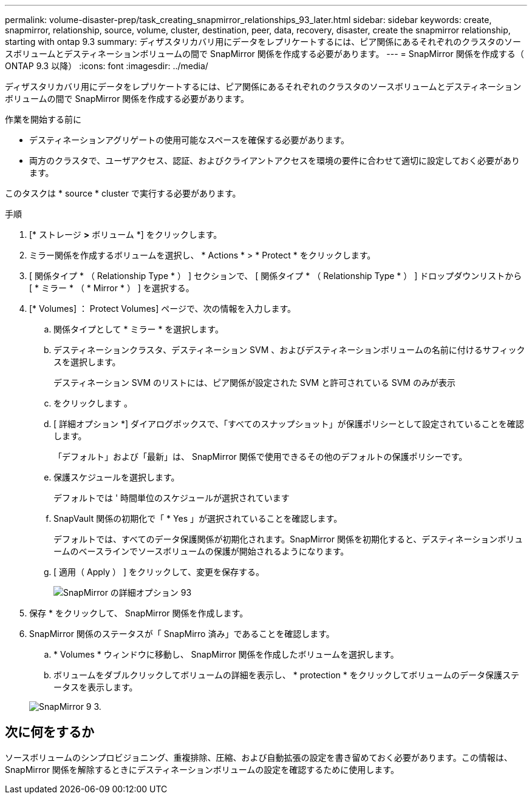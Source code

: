 ---
permalink: volume-disaster-prep/task_creating_snapmirror_relationships_93_later.html 
sidebar: sidebar 
keywords: create, snapmirror, relationship, source, volume, cluster, destination, peer, data, recovery, disaster, create the snapmirror relationship, starting with ontap 9.3 
summary: ディザスタリカバリ用にデータをレプリケートするには、ピア関係にあるそれぞれのクラスタのソースボリュームとデスティネーションボリュームの間で SnapMirror 関係を作成する必要があります。 
---
= SnapMirror 関係を作成する（ ONTAP 9.3 以降）
:icons: font
:imagesdir: ../media/


[role="lead"]
ディザスタリカバリ用にデータをレプリケートするには、ピア関係にあるそれぞれのクラスタのソースボリュームとデスティネーションボリュームの間で SnapMirror 関係を作成する必要があります。

.作業を開始する前に
* デスティネーションアグリゲートの使用可能なスペースを確保する必要があります。
* 両方のクラスタで、ユーザアクセス、認証、およびクライアントアクセスを環境の要件に合わせて適切に設定しておく必要があります。


このタスクは * source * cluster で実行する必要があります。

.手順
. [* ストレージ *>* ボリューム *] をクリックします。
. ミラー関係を作成するボリュームを選択し、 * Actions * > * Protect * をクリックします。
. [ 関係タイプ * （ Relationship Type * ） ] セクションで、 [ 関係タイプ * （ Relationship Type * ） ] ドロップダウンリストから [ * ミラー * （ * Mirror * ） ] を選択する。
. [* Volumes] ： Protect Volumes] ページで、次の情報を入力します。
+
.. 関係タイプとして * ミラー * を選択します。
.. デスティネーションクラスタ、デスティネーション SVM 、およびデスティネーションボリュームの名前に付けるサフィックスを選択します。
+
デスティネーション SVM のリストには、ピア関係が設定された SVM と許可されている SVM のみが表示

.. をクリックします image:../media/advanced_options_icon_disaster.gif[""]。
.. [ 詳細オプション *] ダイアログボックスで、「すべてのスナップショット」が保護ポリシーとして設定されていることを確認します。
+
「デフォルト」および「最新」は、 SnapMirror 関係で使用できるその他のデフォルトの保護ポリシーです。

.. 保護スケジュールを選択します。
+
デフォルトでは ' 時間単位のスケジュールが選択されています

.. SnapVault 関係の初期化で「 * Yes 」が選択されていることを確認します。
+
デフォルトでは、すべてのデータ保護関係が初期化されます。SnapMirror 関係を初期化すると、デスティネーションボリュームのベースラインでソースボリュームの保護が開始されるようになります。

.. [ 適用（ Apply ） ] をクリックして、変更を保存する。
+
image::../media/snapmirror_advanced_options_93.gif[SnapMirror の詳細オプション 93]



. 保存 * をクリックして、 SnapMirror 関係を作成します。
. SnapMirror 関係のステータスが「 SnapMirro 済み」であることを確認します。
+
.. * Volumes * ウィンドウに移動し、 SnapMirror 関係を作成したボリュームを選択します。
.. ボリュームをダブルクリックしてボリュームの詳細を表示し、 * protection * をクリックしてボリュームのデータ保護ステータスを表示します。


+
image::../media/snapmirror_9_3.gif[SnapMirror 9 3.]





== 次に何をするか

ソースボリュームのシンプロビジョニング、重複排除、圧縮、および自動拡張の設定を書き留めておく必要があります。この情報は、 SnapMirror 関係を解除するときにデスティネーションボリュームの設定を確認するために使用します。
